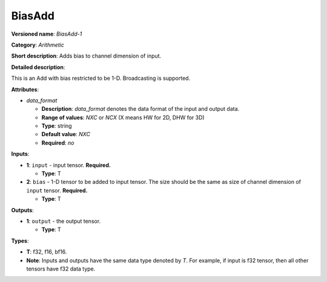 .. SPDX-FileCopyrightText: 2020-2021 Intel Corporation
..
.. SPDX-License-Identifier: CC-BY-4.0

-------
BiasAdd
-------

**Versioned name**: *BiasAdd-1*

**Category**: *Arithmetic*

**Short description**: Adds bias to channel dimension of input.

**Detailed description**:

This is an Add with bias restricted to be 1-D. Broadcasting is supported. 

**Attributes**:

* *data_format*

  * **Description**: *data_format* denotes the data format of the input and
    output data.
  * **Range of values**: *NXC* or *NCX* (X means HW for 2D, DHW for 3D)
  * **Type**: string
  * **Default value**: *NXC*
  * **Required**: *no*

**Inputs**:

* **1**: ``input`` - input tensor. **Required.**
  
  * **Type**: T

* **2**: ``bias`` - 1-D tensor to be added to input tensor. The size should be
  the same as size of channel dimension of ``input`` tensor. **Required.**
  
  * **Type**: T

**Outputs**:

* **1**: ``output`` - the output tensor.
  
  * **Type**: T

**Types**:

* **T**: f32, f16, bf16.
* **Note**: Inputs and outputs have the same data type denoted by *T*. For
  example, if input is f32 tensor, then all other tensors have f32 data type.
